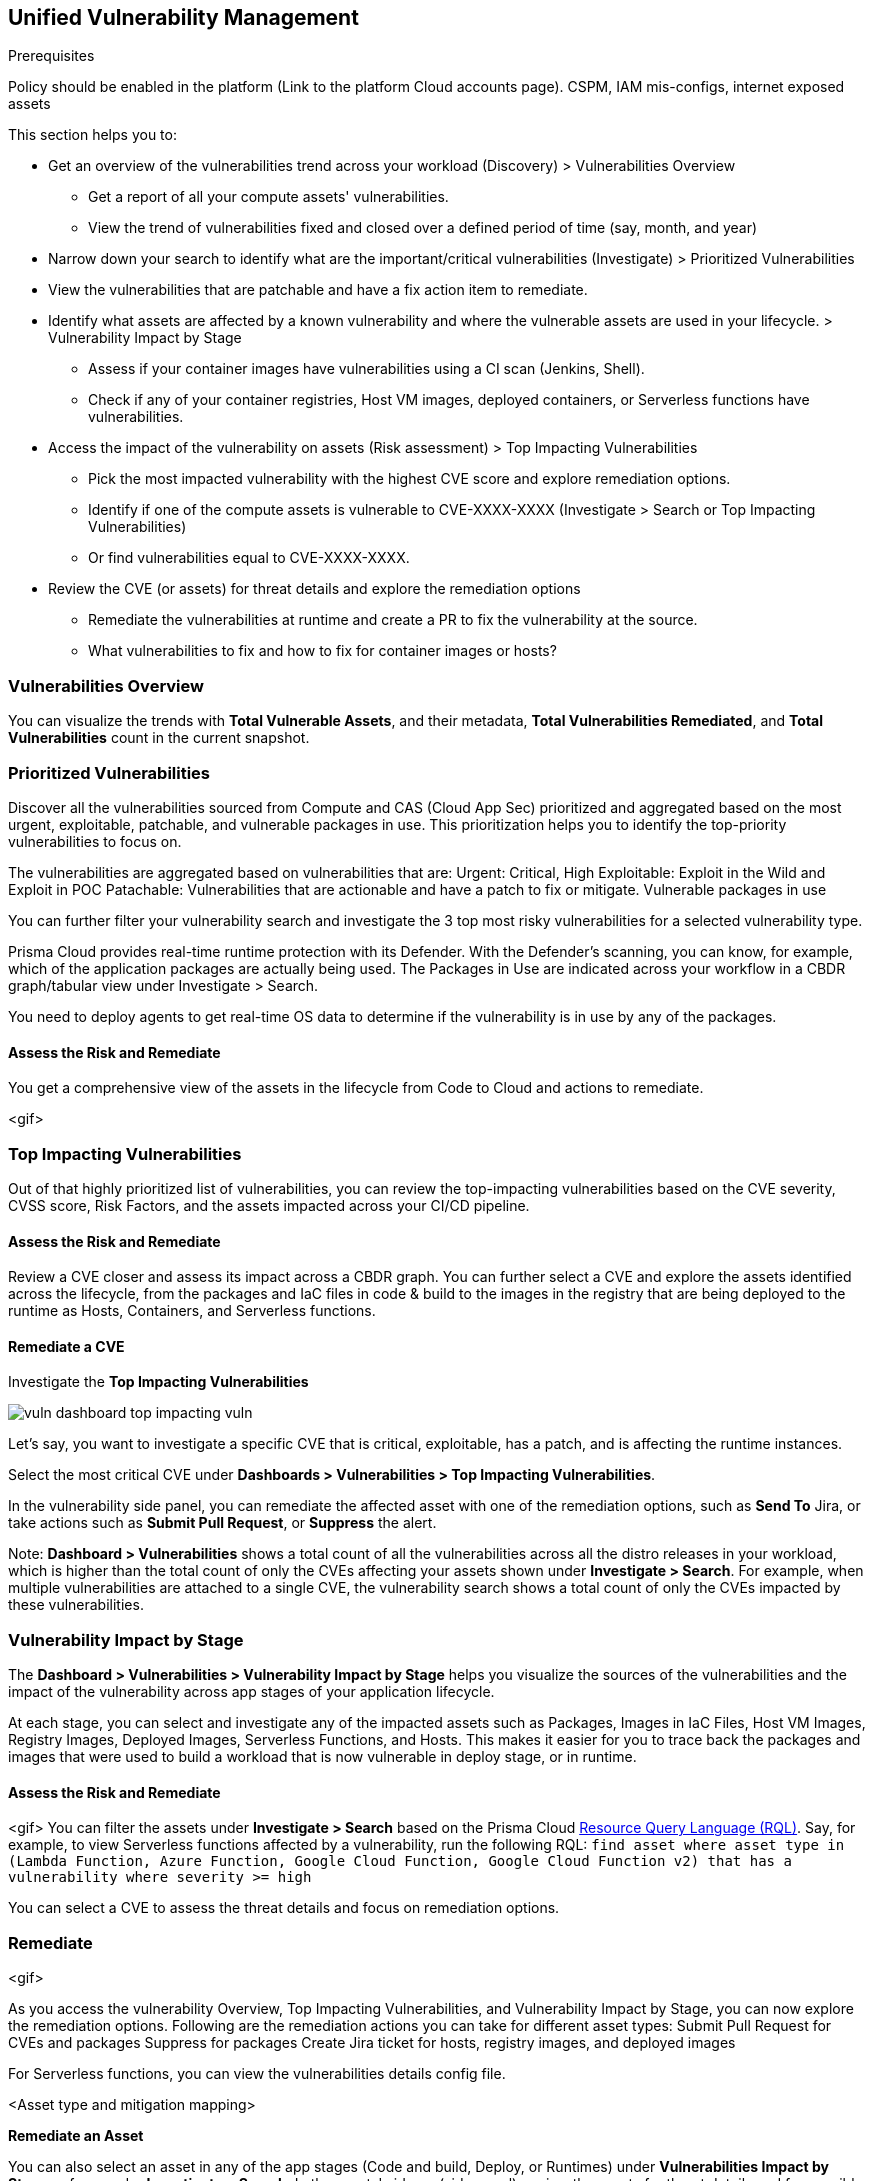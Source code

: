 == Unified Vulnerability Management

Prerequisites

Policy should be enabled in the platform (Link to the platform Cloud accounts page).
CSPM, IAM mis-configs, internet exposed assets

This section helps you to:

* Get an overview of the vulnerabilities trend across your workload (Discovery) > Vulnerabilities Overview
** Get a report of all your compute assets' vulnerabilities.
** View the trend of vulnerabilities fixed and closed over a defined period of time (say, month, and year)
* Narrow down your search to identify what are the important/critical vulnerabilities (Investigate) > Prioritized Vulnerabilities
* View the vulnerabilities that are patchable and have a fix action item to remediate.
* Identify what assets are affected by a known vulnerability and where the vulnerable assets are used in your lifecycle. > Vulnerability Impact by Stage
** Assess if your container images have vulnerabilities using a CI scan (Jenkins, Shell).
** Check if any of your container registries, Host VM images, deployed containers, or Serverless functions have vulnerabilities.

* Access the impact of the vulnerability on assets (Risk assessment) > Top Impacting Vulnerabilities
** Pick the most impacted vulnerability with the highest CVE score and explore remediation options.
** Identify if one of the compute assets is vulnerable to CVE-XXXX-XXXX (Investigate > Search or Top Impacting Vulnerabilities)
** Or find vulnerabilities equal to CVE-XXXX-XXXX.
* Review the CVE (or assets) for threat details and explore the remediation options
** Remediate the vulnerabilities at runtime and create a PR to fix the vulnerability at the source.
** What vulnerabilities to fix and how to fix for container images or hosts?

=== Vulnerabilities Overview

You can visualize the trends with *Total Vulnerable Assets*, and their metadata, *Total Vulnerabilities Remediated*, and *Total Vulnerabilities* count in the current snapshot.

=== Prioritized Vulnerabilities

Discover all the vulnerabilities sourced from Compute and CAS (Cloud App Sec) prioritized and aggregated based on the most urgent, exploitable, patchable, and vulnerable packages in use. This prioritization helps you to identify the top-priority vulnerabilities to focus on.

The vulnerabilities are aggregated based on vulnerabilities that are:
Urgent: Critical, High
Exploitable: Exploit in the Wild and Exploit in POC
Patachable: Vulnerabilities that are actionable and have a patch to fix or mitigate.
Vulnerable packages in use

You can further filter your vulnerability search and investigate the 3 top most risky vulnerabilities for a selected vulnerability type.

Prisma Cloud provides real-time runtime protection with its Defender. With the Defender's scanning, you can know, for example, which of the application packages are actually being used. 
The Packages in Use are indicated across your workflow in a CBDR graph/tabular view under Investigate > Search.

You need to deploy agents to get real-time OS data to determine if the vulnerability is in use by any of the packages.

==== Assess the Risk and Remediate

You get a comprehensive view of the assets in the lifecycle from Code to Cloud and actions to remediate.

<gif>

=== Top Impacting Vulnerabilities

Out of that highly prioritized list of vulnerabilities, you can review the top-impacting vulnerabilities based on the CVE severity, CVSS score, Risk Factors, and the assets impacted across your CI/CD pipeline.

==== Assess the Risk and Remediate

Review a CVE closer and assess its impact across a CBDR graph. You can further select a CVE and explore the assets identified across the lifecycle, from the packages and IaC files in code & build to the images in the registry that are being deployed to the runtime as Hosts, Containers, and Serverless functions.

[#remediate-cve]
==== Remediate a CVE

Investigate the *Top Impacting Vulnerabilities* 

image::vuln-dashboard-top-impacting-vuln.gif[]

Let's say, you want to investigate a specific CVE that is critical, exploitable, has a patch, and is affecting the runtime instances.

Select the most critical CVE under *Dashboards > Vulnerabilities > Top Impacting Vulnerabilities*.

In the vulnerability side panel, you can remediate the affected asset with one of the remediation options, such as *Send To* Jira, or take actions such as *Submit Pull Request*, or *Suppress* the alert.

//<add-note-for-RLP-110563?focusedCommentId=784561>
Note: *Dashboard > Vulnerabilities* shows a total count of all the vulnerabilities across all the distro releases in your workload, which is higher than the total count of only the CVEs affecting your assets shown under *Investigate > Search*.
For example, when multiple vulnerabilities are attached to a single CVE, the vulnerability search shows a total count of only the CVEs impacted by these vulnerabilities.

=== Vulnerability Impact by Stage

The *Dashboard > Vulnerabilities > Vulnerability Impact by Stage* helps you visualize the sources of the vulnerabilities and the impact of the vulnerability across app stages of your application lifecycle.

At each stage, you can select and investigate any of the impacted assets such as Packages, Images in IaC Files, Host VM Images, Registry Images, Deployed Images, Serverless Functions, and Hosts.
This makes it easier for you to trace back the packages and images that were used to build a workload that is now vulnerable in deploy stage, or in runtime.

==== Assess the Risk and Remediate

<gif>
You can filter the assets under *Investigate > Search* based on the Prisma Cloud https://docs.paloaltonetworks.com/prisma/prisma-cloud/prisma-cloud-rql-reference/rql-reference/rql[Resource Query Language (RQL)].
Say, for example, to view Serverless functions affected by a vulnerability, run the following RQL:
`find asset where asset type in (Lambda Function, Azure Function, Google Cloud Function, Google Cloud Function v2) that has a vulnerability where severity >= high`

[Give some/or of the RQL examples for vulnerabilities]

You can select a CVE to assess the threat details and focus on remediation options.

=== Remediate

<gif>

As you access the vulnerability Overview, Top Impacting Vulnerabilities, and Vulnerability Impact by Stage, you can now explore the remediation options.
Following are the remediation actions you can take for different asset types:
Submit Pull Request for CVEs and packages
Suppress for packages
Create Jira ticket for hosts, registry images, and deployed images

For Serverless functions, you can view the vulnerabilities details config file.

<Asset type and mitigation mapping>

**Remediate an Asset**

You can also select an asset in any of the app stages (Code and build, Deploy, or Runtimes) under *Vulnerabilities Impact by Stage* or from under *Investigate > Search*.
In the assets' sidecar (side panel), review the assets for threat details and for possible remediation, such as creating an issue with the complete context and *Send To* Jira or Fixing the vulnerability in Cloud or fixing in code.

=== Vulnerabilities Queries (RQL)

Add the Vuln RQL page in *Investigate*.
xref:search-and-investigate/vulnerability-queries/vulnerability-queries.adoc[Vulnerabilities Queries].